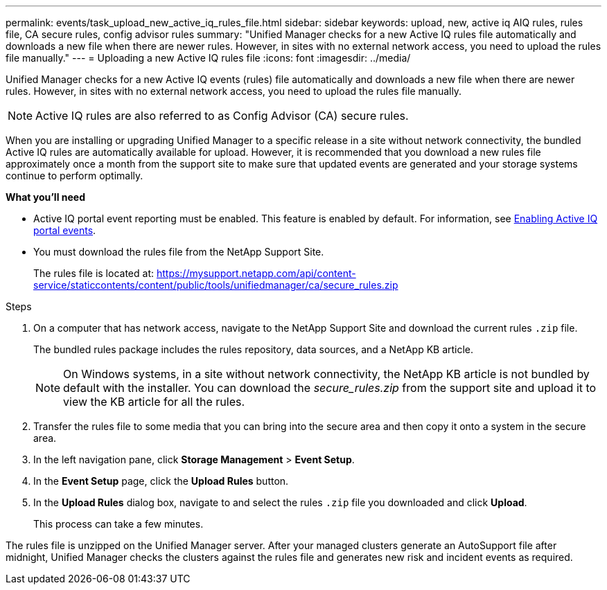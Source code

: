 ---
permalink: events/task_upload_new_active_iq_rules_file.html
sidebar: sidebar
keywords: upload, new, active iq AIQ rules, rules file, CA secure rules, config advisor rules
summary: "Unified Manager checks for a new Active IQ rules file automatically and downloads a new file when there are newer rules. However, in sites with no external network access, you need to upload the rules file manually."
---
= Uploading a new Active IQ rules file
:icons: font
:imagesdir: ../media/

[.lead]
Unified Manager checks for a new Active IQ events (rules) file automatically and downloads a new file when there are newer rules.
However, in sites with no external network access, you need to upload the rules file manually.

[NOTE]
Active IQ rules are also referred to as Config Advisor (CA) secure rules.

When you are installing or upgrading Unified Manager to a specific release in a site without network connectivity, the bundled Active IQ rules are automatically available for upload. However, it is recommended that you download a new rules file approximately once a month from the support site to make sure that updated events are generated and your storage systems continue to perform optimally.

*What you'll need*

* Active IQ portal event reporting must be enabled. This feature is enabled by default. For information, see link:../config/concept_active_iq_platform_events.html[Enabling Active IQ portal events].
* You must download the rules file from the NetApp Support Site.
+
The rules file is located at: https://mysupport.netapp.com/api/content-service/staticcontents/content/public/tools/unifiedmanager/ca/secure_rules.zip

.Steps
. On a computer that has network access, navigate to the NetApp Support Site and download the current rules `.zip` file.
+
The bundled rules package includes the rules repository, data sources, and a NetApp KB article.
+
[NOTE]
On Windows systems, in a site without network connectivity, the NetApp KB article is not bundled by default with the installer. You can download the _secure_rules.zip_ from the support site and upload it to view the KB article for all the rules.

. Transfer the rules file to some media that you can bring into the secure area and then copy it onto a system in the secure area.
. In the left navigation pane, click *Storage Management* > *Event Setup*.
. In the *Event Setup* page, click the *Upload Rules* button.
. In the *Upload Rules* dialog box, navigate to and select the rules `.zip` file you downloaded and click *Upload*.
+
This process can take a few minutes.

The rules file is unzipped on the Unified Manager server. After your managed clusters generate an AutoSupport file after midnight, Unified Manager checks the clusters against the rules file and generates new risk and incident events as required.
